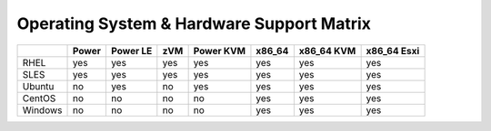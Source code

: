 Operating System & Hardware Support Matrix
==========================================

+-------+-------+-------+-----+-------+--------+--------+--------+
|       | Power | Power | zVM | Power | x86_64 | x86_64 | x86_64 |
|       |       | LE    |     | KVM   |        | KVM    | Esxi   |
+=======+=======+=======+=====+=======+========+========+========+
|RHEL   | yes   | yes   | yes | yes   | yes    | yes    | yes    |
|       |       |       |     |       |        |        |        |
+-------+-------+-------+-----+-------+--------+--------+--------+
|SLES   | yes   | yes   | yes | yes   | yes    | yes    | yes    |
|       |       |       |     |       |        |        |        |
+-------+-------+-------+-----+-------+--------+--------+--------+
|Ubuntu | no    | yes   | no  | yes   | yes    | yes    | yes    |
|       |       |       |     |       |        |        |        |
+-------+-------+-------+-----+-------+--------+--------+--------+
|CentOS | no    | no    | no  | no    | yes    | yes    | yes    |
|       |       |       |     |       |        |        |        |
+-------+-------+-------+-----+-------+--------+--------+--------+
|Windows| no    | no    | no  | no    | yes    | yes    | yes    |
|       |       |       |     |       |        |        |        |
+-------+-------+-------+-----+-------+--------+--------+--------+
